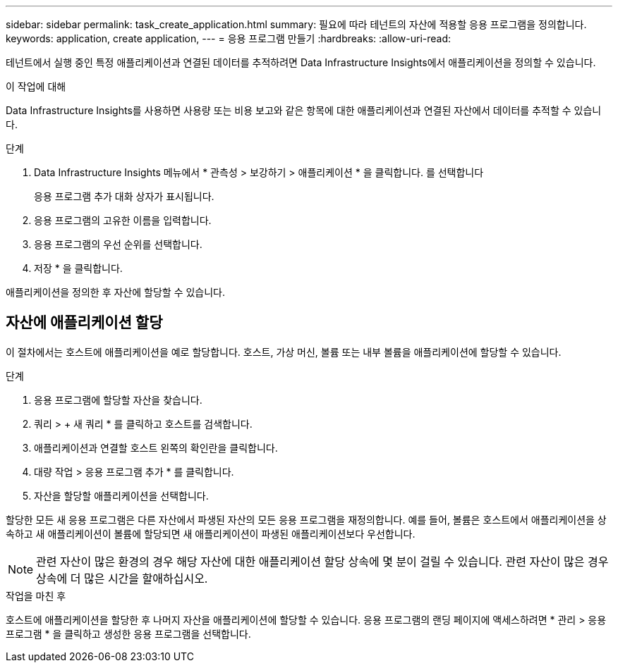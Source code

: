---
sidebar: sidebar 
permalink: task_create_application.html 
summary: 필요에 따라 테넌트의 자산에 적용할 응용 프로그램을 정의합니다. 
keywords: application, create application, 
---
= 응용 프로그램 만들기
:hardbreaks:
:allow-uri-read: 


[role="lead"]
테넌트에서 실행 중인 특정 애플리케이션과 연결된 데이터를 추적하려면 Data Infrastructure Insights에서 애플리케이션을 정의할 수 있습니다.

.이 작업에 대해
Data Infrastructure Insights를 사용하면 사용량 또는 비용 보고와 같은 항목에 대한 애플리케이션과 연결된 자산에서 데이터를 추적할 수 있습니다.

.단계
. Data Infrastructure Insights 메뉴에서 * 관측성 > 보강하기 > 애플리케이션 * 을 클릭합니다. 를 선택합니다
+
응용 프로그램 추가 대화 상자가 표시됩니다.

. 응용 프로그램의 고유한 이름을 입력합니다.
. 응용 프로그램의 우선 순위를 선택합니다.
. 저장 * 을 클릭합니다.


애플리케이션을 정의한 후 자산에 할당할 수 있습니다.



== 자산에 애플리케이션 할당

이 절차에서는 호스트에 애플리케이션을 예로 할당합니다. 호스트, 가상 머신, 볼륨 또는 내부 볼륨을 애플리케이션에 할당할 수 있습니다.

.단계
. 응용 프로그램에 할당할 자산을 찾습니다.
. 쿼리 > + 새 쿼리 * 를 클릭하고 호스트를 검색합니다.
. 애플리케이션과 연결할 호스트 왼쪽의 확인란을 클릭합니다.
. 대량 작업 > 응용 프로그램 추가 * 를 클릭합니다.
. 자산을 할당할 애플리케이션을 선택합니다.


할당한 모든 새 응용 프로그램은 다른 자산에서 파생된 자산의 모든 응용 프로그램을 재정의합니다. 예를 들어, 볼륨은 호스트에서 애플리케이션을 상속하고 새 애플리케이션이 볼륨에 할당되면 새 애플리케이션이 파생된 애플리케이션보다 우선합니다.


NOTE: 관련 자산이 많은 환경의 경우 해당 자산에 대한 애플리케이션 할당 상속에 몇 분이 걸릴 수 있습니다. 관련 자산이 많은 경우 상속에 더 많은 시간을 할애하십시오.

.작업을 마친 후
호스트에 애플리케이션을 할당한 후 나머지 자산을 애플리케이션에 할당할 수 있습니다. 응용 프로그램의 랜딩 페이지에 액세스하려면 * 관리 > 응용 프로그램 * 을 클릭하고 생성한 응용 프로그램을 선택합니다.
